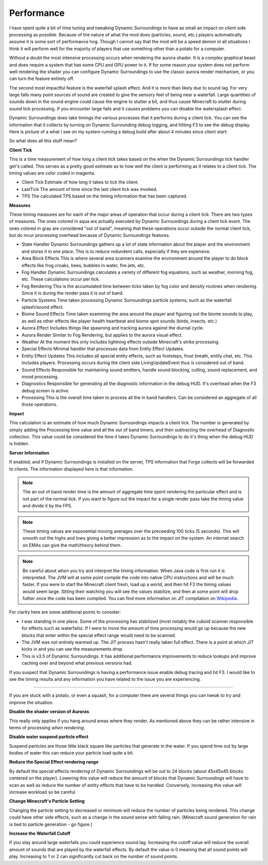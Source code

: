 ..	role:: underlined

Performance
===========
I have spent quite a bit of time tuning and tweaking Dynamic Surroundings to have as small an impact
on client side processing as possible.  Because of the nature of what the mod does (particles, sound,
etc.) players automatically assume it is some sort of performance hog.  Though I cannot say that
the mod will be a speed demon in all situations I think it will perform well for the majority of
players that use something other than a potato for a computer.

Without a doubt the most intensive processing occurs when rendering the aurora shader.  It is a complex
graphical beast and does require a system that has some CPU and GPU power to it.  If for some reason
your system does not perform well rendering the shader you can configure Dynamic Surroundings to use
the classic aurora render mechanism, or you can turn the feature entirely off.

The second most impactful feature is the waterfall splash effect.  And it is more than likely due to
sound lag.  For very large falls many point sources of sound are created to give the sensory feel of
being near a waterfall.  Large quantities of sounds down in the sound engine could cause the engine to
stutter a bit, and thus cause Minecraft to stutter during sound tick processing.  If you encounter
large falls and it causes problems you can disable the watersplash effect.

Dynamic Surroundings does take timings the various processes that it performs during a client tick.
You can see the information that it collects by turning on Dynamic Surrounding debug logging, and
hitting F3 to see the debug display.  Here is picture of a what I see on my system running a debug
build after about 4 minutes since client start:

.. image:: images/debug.png
   :align: center

So what does all this stuff mean?

**Client Tick**

This is a time measurement of how long a client tick takes based on the when the Dynamic Surroundings tick
handler get's called.  This serves as a pretty good estimate as to how well the client is performing as it
relates to a client tick.  The timing values are color coded in magenta.

- :underlined:`Client Tick`  Estimate of how long it takes to tick the client.
- :underlined:`LastTick`  The amount of time since the last client tick was invoked.
- :underlined:`TPS` The calculated TPS based on the timing information that has been captured.

**Measures**

These timing measures are for each of the major areas of operation that occur during a client tick.  There
are two types of measures.  The ones colored in aqua are actually executed by Dynamic Surroundings during
a client tick event.  The ones colored in gray are considered "out of band", meaning that these operations
occur outside the normal client tick, but do incur processing overhead because of Dynamic Surroundings
features.

- :underlined:`State Handler`  Dynamic Surroundings gathers up a lot of state information about the player and the environment and stores it in one place.  This is to reduce redundent calls, especially if they are expensive.
- :underlined:`Area Block Effects`  This is where several area scanners examine the environment around the player to do block effects like frog croaks, bees, bubbles in water, fire jets, etc.
- :underlined:`Fog Handler`  Dynamic Surroundings calculates a variety of different fog equations, such as weather, morning fog, etc.  These calculations occur per tick.
- :underlined:`Fog Rendering`  This is the accumulated time between ticks taken by fog color and density routines when rendering.  Since it is during the render pass it is out of band.
- :underlined:`Particle Systems`  Time taken processing Dynamic Surroundings particle systems, such as the waterfall splash/sound effect.
- :underlined:`Biome Sound Effects`  Time taken examining the area around the player and figuring out the biome sounds to play, as well as other effects like player health heartbeat and biome spot sounds (birds, insects, etc.)
- :underlined:`Aurora Effect`  Includes things like spawning and tracking aurora against the diurnal cycle.
- :underlined:`Aurora Render`  Similar to Fog Rendering, but applies to the aurora visual effect.
- :underlined:`Weather`  At the moment this only includes lightning effects outside Minecraft's strike processing.
- :underlined:`Special Effects`  Minimal handler that processes data from Entity Effect Updates.
- :underlined:`Entity Effect Updates`  This includes all special entity effects, such as footsteps, frost breath, entity chat, etc.  This includes players.  Processing occurs during the client side LivingUpdateEvent thus is considered out of band.
- :underlined:`Sound Effects`  Responsible for maintaining sound emitters, handle sound blocking, culling, sound replacement, and mood processing.
- :underlined:`Diagnostics`  Responsible for generating all the diagnostic information in the debug HUD.  It's overhead when the F3 debug screen is active.
- :underlined:`Processing`  This is the overall time taken to process all the in band handlers.  Can be considered an aggregate of all those operations.

**Impact**

This calculation is an estimate of how much Dynamic Surroundings impacts a client tick.  The number is
generated by simply adding the Processing time value and all the out of band timers, and then subtracting
the overhead of Diagnostic collection.  This value could be considered the time it takes Dynamic
Surroundings to do it's thing when the debug HUD is hidden.

**Server Information**

If enabled, and if Dynamic Surroundings is installed on the server, TPS information that Forge collects
will be forwarded to clients.  The information displayed here is that information.

..	note::

	The an out of band render time is the amount of aggregate time spent rendering the particular effect
	and is not part of the normal tick.  If you want to figure out the impact for a single render pass
	take the timing value and divide it by the FPS.
	
..	note::

	These timing values are exponential moving averages over the preceeding 100 ticks (5 seconds).  This
	will smooth out the highs and lows giving a better impression as to the impact on the system.  An
	internet search on EMAs can give the math/theory behind them.
   
..	note::

	Be careful about *when* you try and interpret the timing information.  When Java code is first run it
	is interpreted.  The JVM will at some point compile the code into native CPU instructions and will be
	much faster.  If you were to start the Minecraft client fresh, load up a world, and then hit F3 the
	timing values would seem large.  Sitting their watching you will see the values stabilize, and then
	at some point will drop futher once the code has been compiled.  You can find more information on
	JIT compilation on Wikipedia_.
	
For clarity here are some additional points to consider:

- I was standing in one place.  Some of the processing has stabilized (most notably the cuboid scanner responsible for effects such as waterfalls).  If I were to move the amount of time processing would go up because the new blocks that enter within the special effect range would need to be scanned.
- The JVM was not entirely warmed up.  The JIT process hasn't really taken full effect.  There is a point at which JIT kicks in and you can see the measurements drop.
- This is v3.5 of Dynamic Surroundings.  It has additional performance improvements to reduce lookups and improve caching over and beyond what previous versions had.

If you suspect that Dynamic Surroundings is having a performance issue enable debug tracing
and hit F3.  I would like to see the timing results and any information you have related to the issue
you are experiencing.

-----

If you are stuck with a potato, or even a squash, for a computer there are several things you can
tweak to try and improve the situation.

**Disable the shader version of Auroras**

This really only applies if you hang around areas where they render.  As mentioned above they can be
rather intensive in terms of processing *when rendering*.

**Disable water suspend particle effect**

Suspend particles are those little black square like particles that generate in the water.  If you
spend time out by large bodies of water this can reduce your particle load quite a bit.

**Reduce the Special Effect rendering range**

By default the special effects rendering of Dynamic Surroundings will be out to 24 blocks (about
45x45x45 blocks centered on the player).  Lowering this value will reduce the amount of blocks
that Dynamic Surroundings will have to scan as well as reduce the number of entity effects that
have to be handled.  Conversely, increasing this value will increase workload so be careful.

**Change Minecraft's Particle Setting**

Changing the particle setting to decreased or minimum will reduce the number of particles being
rendered.  This change could have other side effects, such as a change in the sound sense with
falling rain.  (Minecraft sound generation for rain is tied to particle generation - go figure.)

**Increase the Waterfall Cutoff**

If you stay around large waterfalls you could experience sound lag.  Increasing the cutoff value
will reduce the overall amount of sounds that are played by the waterfall effects.  By default
the value is 0 meaning that all sound points will play.  Increasing to 1 or 2 can significantly
cut back on the number of sound points.

.. _Wikipedia: https://en.wikipedia.org/wiki/Just-in-time_compilation